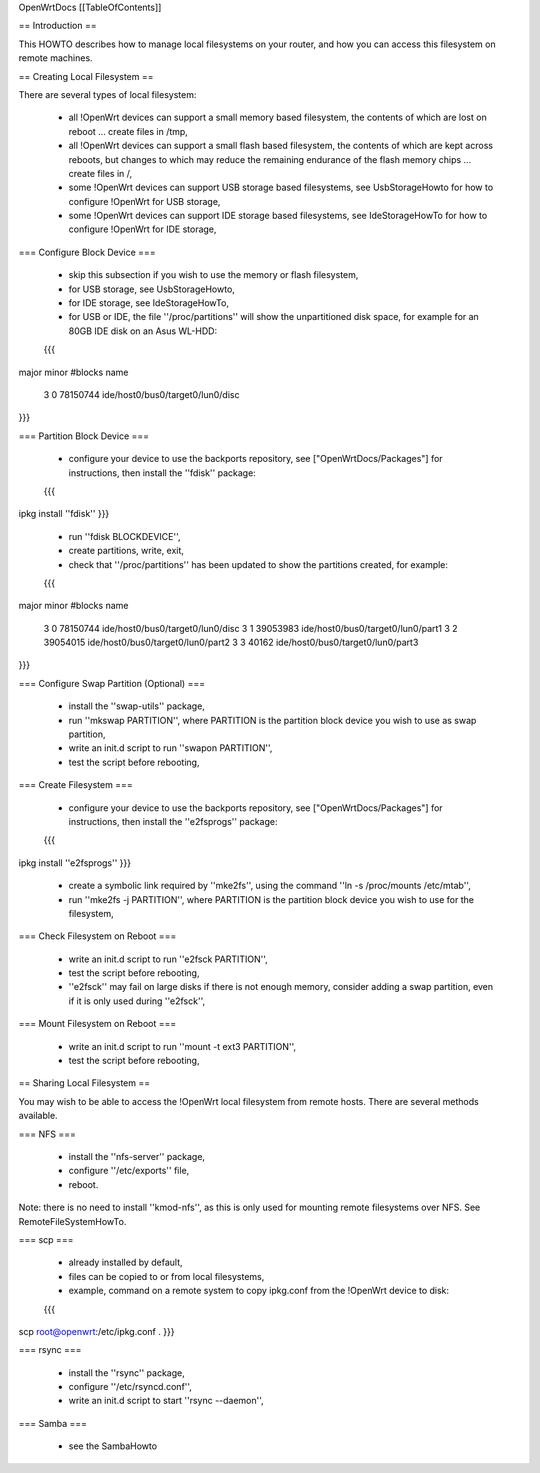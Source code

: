 OpenWrtDocs [[TableOfContents]]

== Introduction ==

This HOWTO describes how to manage local filesystems on your router, and how you can access this filesystem on remote machines.

== Creating Local Filesystem ==

There are several types of local filesystem:

 * all !OpenWrt devices can support a small memory based filesystem, the contents of which are lost on reboot ... create files in /tmp,

 * all !OpenWrt devices can support a small flash based filesystem, the contents of which are kept across reboots, but changes to which may reduce the remaining endurance of the flash memory chips ... create files in /,

 * some !OpenWrt devices can support USB storage based filesystems, see UsbStorageHowto for how to configure !OpenWrt for USB storage,

 * some !OpenWrt devices can support IDE storage based filesystems, see IdeStorageHowTo for how to configure !OpenWrt for IDE storage,

=== Configure Block Device ===

 * skip this subsection if you wish to use the memory or flash filesystem,
 * for USB storage, see UsbStorageHowto,
 * for IDE storage, see IdeStorageHowTo,
 * for USB or IDE, the file ''/proc/partitions'' will show the unpartitioned disk space, for example for an 80GB IDE disk on an Asus WL-HDD:
 {{{
major minor  #blocks  name

   3     0   78150744 ide/host0/bus0/target0/lun0/disc
}}}

=== Partition Block Device ===

 * configure your device to use the backports repository, see ["OpenWrtDocs/Packages"] for instructions, then install the ''fdisk'' package:
 {{{
ipkg install ''fdisk''
}}}
 * run ''fdisk BLOCKDEVICE'',
 * create partitions, write, exit,
 * check that ''/proc/partitions'' has been updated to show the partitions created, for example:
 {{{
major minor  #blocks  name

   3     0   78150744 ide/host0/bus0/target0/lun0/disc
   3     1   39053983 ide/host0/bus0/target0/lun0/part1
   3     2   39054015 ide/host0/bus0/target0/lun0/part2
   3     3      40162 ide/host0/bus0/target0/lun0/part3
}}}

=== Configure Swap Partition (Optional) ===

 * install the ''swap-utils'' package,
 * run ''mkswap PARTITION'', where PARTITION is the partition block device you wish to use as swap partition,
 * write an init.d script to run ''swapon PARTITION'',
 * test the script before rebooting,

=== Create Filesystem ===

 * configure your device to use the backports repository, see ["OpenWrtDocs/Packages"] for instructions, then install the ''e2fsprogs'' package:
 {{{
ipkg install ''e2fsprogs''
}}}
 * create a symbolic link required by ''mke2fs'', using the command ''ln -s /proc/mounts /etc/mtab'',
 * run ''mke2fs -j PARTITION'', where PARTITION is the partition block device you wish to use for the filesystem,

=== Check Filesystem on Reboot ===

 * write an init.d script to run ''e2fsck PARTITION'',
 * test the script before rebooting,
 * ''e2fsck'' may fail on large disks if there is not enough memory, consider adding a swap partition, even if it is only used during ''e2fsck'',

=== Mount Filesystem on Reboot ===

 * write an init.d script to run ''mount -t ext3 PARTITION'',
 * test the script before rebooting,

== Sharing Local Filesystem ==

You may wish to be able to access the !OpenWrt local filesystem from remote hosts.  There are several methods available.

=== NFS ===

 * install the ''nfs-server'' package,
 * configure ''/etc/exports'' file,
 * reboot.

Note: there is no need to install ''kmod-nfs'', as this is only used for mounting remote filesystems over NFS.  See RemoteFileSystemHowTo.

=== scp ===

 * already installed by default,
 * files can be copied to or from local filesystems,
 * example, command on a remote system to copy ipkg.conf from the !OpenWrt device to disk:
 {{{
scp root@openwrt:/etc/ipkg.conf .
}}}

=== rsync ===

 * install the ''rsync'' package,
 * configure ''/etc/rsyncd.conf'',
 * write an init.d script to start ''rsync --daemon'',

=== Samba ===

 * see the SambaHowto
